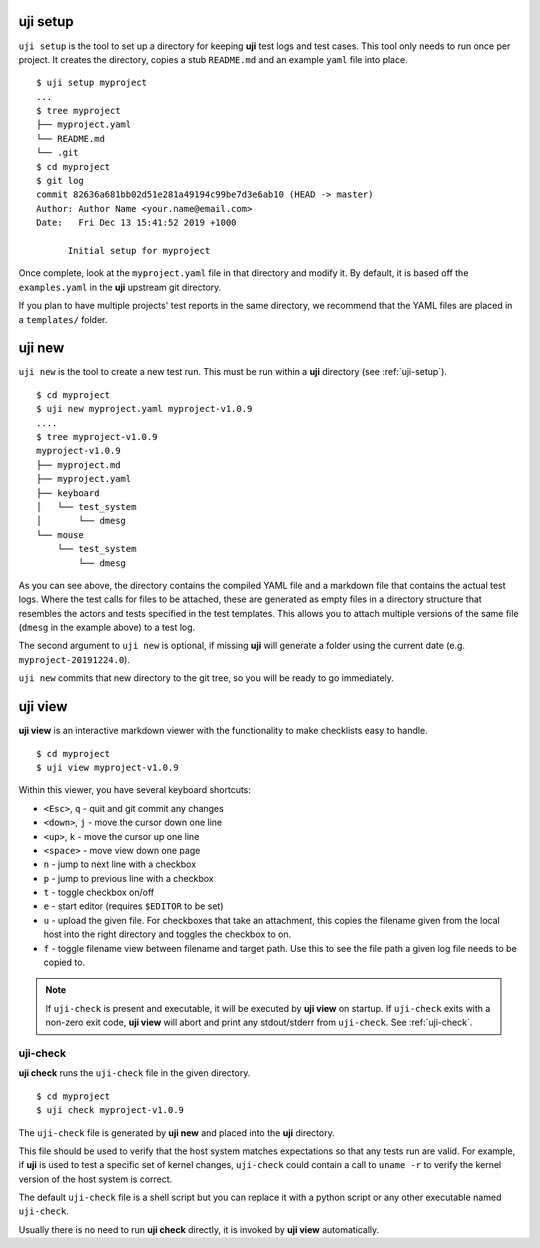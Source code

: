 .. _uji-setup:

uji setup
=========

``uji setup`` is the tool to set up a directory for keeping **uji** test logs
and test cases. This tool only needs to run once per project. It creates the
directory, copies a stub ``README.md`` and an example ``yaml`` file into
place.

::

  $ uji setup myproject
  ...
  $ tree myproject
  ├── myproject.yaml
  └── README.md
  └── .git
  $ cd myproject
  $ git log
  commit 82636a681bb02d51e281a49194c99be7d3e6ab10 (HEAD -> master)
  Author: Author Name <your.name@email.com>
  Date:   Fri Dec 13 15:41:52 2019 +1000

        Initial setup for myproject

  
Once complete, look at the ``myproject.yaml`` file in that directory and
modify it. By default, it is based off the ``examples.yaml`` in the **uji**
upstream git directory.

If you plan to have multiple projects' test reports in the same directory,
we recommend that the YAML files are placed in a ``templates/`` folder.

.. _uji-new:

uji new
=======

``uji new`` is the tool to create a new test run. This must be run within a
**uji** directory (see :ref:`uji-setup`).

::

  $ cd myproject
  $ uji new myproject.yaml myproject-v1.0.9
  ....
  $ tree myproject-v1.0.9
  myproject-v1.0.9
  ├── myproject.md
  ├── myproject.yaml
  ├── keyboard
  │   └── test_system
  │       └── dmesg
  └── mouse
      └── test_system
          └── dmesg

As you can see above, the directory contains the compiled YAML file and a
markdown file that contains the actual test logs. Where the test calls for
files to be attached, these are generated as empty files in a directory
structure that resembles the actors and tests specified in the test
templates. This allows you to attach multiple versions of the same file
(``dmesg`` in the example above) to a test log.

The second argument to ``uji new`` is optional, if missing **uji** will
generate a folder using the current date (e.g. ``myproject-20191224.0``).

``uji new`` commits that new directory to the git tree, so you will be ready
to go immediately.

.. _uji-view:

uji view
========

**uji view** is an interactive markdown viewer with the functionality to
make checklists easy to handle.

::

  $ cd myproject
  $ uji view myproject-v1.0.9


Within this viewer, you have several keyboard shortcuts:

- ``<Esc>``, ``q`` - quit and git commit any changes
- ``<down>``, ``j`` - move the cursor down one line
- ``<up>``, ``k`` - move the cursor up one line
- ``<space>`` - move view down one page
- ``n`` - jump to next line with a checkbox
- ``p`` - jump to previous line with a checkbox
- ``t`` - toggle checkbox on/off
- ``e`` - start editor (requires ``$EDITOR`` to be set)
- ``u`` - upload the given file. For checkboxes that take an attachment,
  this copies the filename given from the local host into the right
  directory and toggles the checkbox to on.
- ``f`` - toggle filename view between filename and target path. Use this to
  see the file path a given log file needs to be copied to.


.. note:: If ``uji-check`` is present and executable, it will be
          executed by **uji view** on startup. If ``uji-check`` exits with a non-zero
          exit code, **uji view** will abort and print any stdout/stderr from
          ``uji-check``. See :ref:`uji-check`.

.. _uji-check:

uji-check
---------

**uji check** runs the ``uji-check`` file in the given directory.

::

  $ cd myproject
  $ uji check myproject-v1.0.9

The ``uji-check`` file is generated by **uji new** and placed into the
**uji** directory.

This file should be used to verify that the host system matches expectations
so that any tests run are valid. For example, if **uji** is used to test
a specific set of kernel changes, ``uji-check`` could contain a call to
``uname -r`` to verify the kernel version of the host system is correct.

The default ``uji-check`` file is a shell script but you can replace it with
a python script or any other executable named ``uji-check``.

Usually there is no need to run **uji check** directly, it is invoked by
**uji view** automatically.
